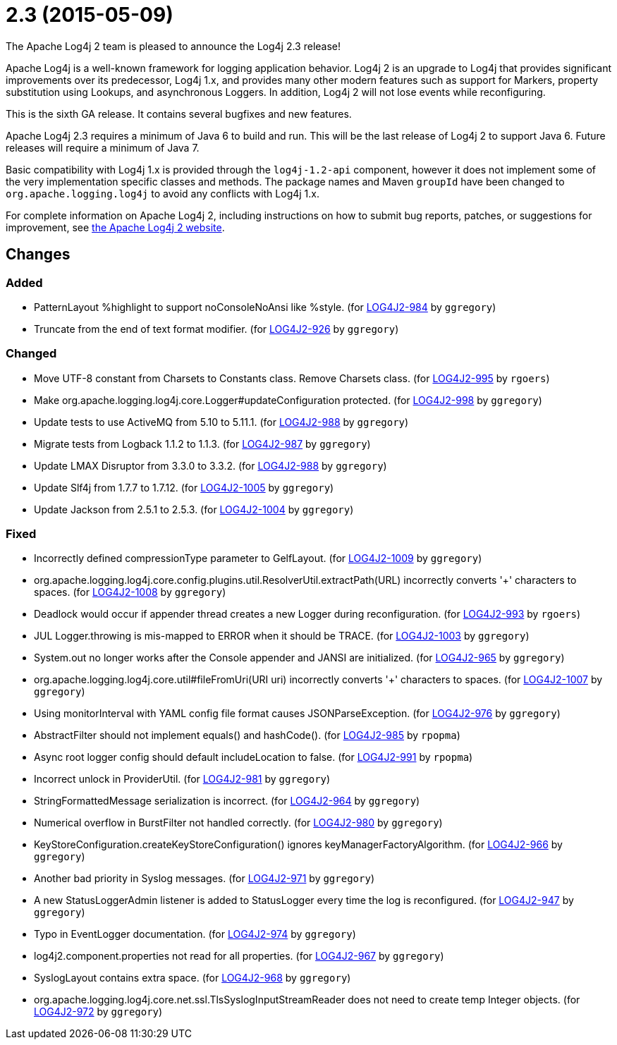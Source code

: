 ////
    Licensed to the Apache Software Foundation (ASF) under one or more
    contributor license agreements.  See the NOTICE file distributed with
    this work for additional information regarding copyright ownership.
    The ASF licenses this file to You under the Apache License, Version 2.0
    (the "License"); you may not use this file except in compliance with
    the License.  You may obtain a copy of the License at

         http://www.apache.org/licenses/LICENSE-2.0

    Unless required by applicable law or agreed to in writing, software
    distributed under the License is distributed on an "AS IS" BASIS,
    WITHOUT WARRANTIES OR CONDITIONS OF ANY KIND, either express or implied.
    See the License for the specific language governing permissions and
    limitations under the License.
////

////
*DO NOT EDIT THIS FILE!!*
This file is automatically generated from the release changelog directory!
////

= 2.3 (2015-05-09)
The Apache Log4j 2 team is pleased to announce the Log4j 2.3 release!

Apache Log4j is a well-known framework for logging application behavior.
Log4j 2 is an upgrade to Log4j that provides significant improvements over its predecessor, Log4j 1.x, and provides many other modern features such as support for Markers, property substitution using Lookups, and asynchronous Loggers.
In addition, Log4j 2 will not lose events while reconfiguring.

This is the sixth GA release.
It contains several bugfixes and new features.

Apache Log4j 2.3 requires a minimum of Java 6 to build and run.
This will be the last release of Log4j 2 to support Java 6.
Future releases will require a minimum of Java 7.

Basic compatibility with Log4j 1.x is provided through the `log4j-1.2-api` component, however it does
not implement some of the very implementation specific classes and methods.
The package names and Maven `groupId` have been changed to `org.apache.logging.log4j` to avoid any conflicts with Log4j 1.x.

For complete information on Apache Log4j 2, including instructions on how to submit bug reports, patches, or suggestions for improvement, see http://logging.apache.org/log4j/2.x/[the Apache Log4j 2 website].

== Changes

=== Added

* PatternLayout %highlight to support noConsoleNoAnsi like %style. (for https://issues.apache.org/jira/browse/LOG4J2-984[LOG4J2-984] by `ggregory`)
* Truncate from the end of text format modifier. (for https://issues.apache.org/jira/browse/LOG4J2-926[LOG4J2-926] by `ggregory`)

=== Changed

* Move UTF-8 constant from Charsets to Constants class. Remove Charsets class. (for https://issues.apache.org/jira/browse/LOG4J2-995[LOG4J2-995] by `rgoers`)
* Make org.apache.logging.log4j.core.Logger#updateConfiguration protected. (for https://issues.apache.org/jira/browse/LOG4J2-998[LOG4J2-998] by `ggregory`)
* Update tests to use ActiveMQ from 5.10 to 5.11.1. (for https://issues.apache.org/jira/browse/LOG4J2-988[LOG4J2-988] by `ggregory`)
* Migrate tests from Logback 1.1.2 to 1.1.3. (for https://issues.apache.org/jira/browse/LOG4J2-987[LOG4J2-987] by `ggregory`)
* Update LMAX Disruptor from 3.3.0 to 3.3.2. (for https://issues.apache.org/jira/browse/LOG4J2-988[LOG4J2-988] by `ggregory`)
* Update Slf4j from 1.7.7 to 1.7.12. (for https://issues.apache.org/jira/browse/LOG4J2-1005[LOG4J2-1005] by `ggregory`)
* Update Jackson from 2.5.1 to 2.5.3. (for https://issues.apache.org/jira/browse/LOG4J2-1004[LOG4J2-1004] by `ggregory`)

=== Fixed

* Incorrectly defined compressionType parameter to GelfLayout. (for https://issues.apache.org/jira/browse/LOG4J2-1009[LOG4J2-1009] by `ggregory`)
* org.apache.logging.log4j.core.config.plugins.util.ResolverUtil.extractPath(URL) incorrectly converts '+' characters to spaces. (for https://issues.apache.org/jira/browse/LOG4J2-1008[LOG4J2-1008] by `ggregory`)
* Deadlock would occur if appender thread creates a new Logger during reconfiguration. (for https://issues.apache.org/jira/browse/LOG4J2-993[LOG4J2-993] by `rgoers`)
* JUL Logger.throwing is mis-mapped to ERROR when it should be TRACE. (for https://issues.apache.org/jira/browse/LOG4J2-1003[LOG4J2-1003] by `ggregory`)
* System.out no longer works after the Console appender and JANSI are initialized. (for https://issues.apache.org/jira/browse/LOG4J2-965[LOG4J2-965] by `ggregory`)
* org.apache.logging.log4j.core.util#fileFromUri(URI uri) incorrectly converts '+' characters to spaces. (for https://issues.apache.org/jira/browse/LOG4J2-1007[LOG4J2-1007] by `ggregory`)
* Using monitorInterval with YAML config file format causes JSONParseException. (for https://issues.apache.org/jira/browse/LOG4J2-976[LOG4J2-976] by `ggregory`)
* AbstractFilter should not implement equals() and hashCode(). (for https://issues.apache.org/jira/browse/LOG4J2-985[LOG4J2-985] by `rpopma`)
* Async root logger config should default includeLocation to false. (for https://issues.apache.org/jira/browse/LOG4J2-991[LOG4J2-991] by `rpopma`)
* Incorrect unlock in ProviderUtil. (for https://issues.apache.org/jira/browse/LOG4J2-981[LOG4J2-981] by `ggregory`)
* StringFormattedMessage serialization is incorrect. (for https://issues.apache.org/jira/browse/LOG4J2-964[LOG4J2-964] by `ggregory`)
* Numerical overflow in BurstFilter not handled correctly. (for https://issues.apache.org/jira/browse/LOG4J2-980[LOG4J2-980] by `ggregory`)
* KeyStoreConfiguration.createKeyStoreConfiguration() ignores keyManagerFactoryAlgorithm. (for https://issues.apache.org/jira/browse/LOG4J2-966[LOG4J2-966] by `ggregory`)
* Another bad priority in Syslog messages. (for https://issues.apache.org/jira/browse/LOG4J2-971[LOG4J2-971] by `ggregory`)
* A new StatusLoggerAdmin listener is added to StatusLogger every time the log is reconfigured. (for https://issues.apache.org/jira/browse/LOG4J2-947[LOG4J2-947] by `ggregory`)
* Typo in EventLogger documentation. (for https://issues.apache.org/jira/browse/LOG4J2-974[LOG4J2-974] by `ggregory`)
* log4j2.component.properties not read for all properties. (for https://issues.apache.org/jira/browse/LOG4J2-967[LOG4J2-967] by `ggregory`)
* SyslogLayout contains extra space. (for https://issues.apache.org/jira/browse/LOG4J2-968[LOG4J2-968] by `ggregory`)
* org.apache.logging.log4j.core.net.ssl.TlsSyslogInputStreamReader does not need to create temp Integer objects. (for https://issues.apache.org/jira/browse/LOG4J2-972[LOG4J2-972] by `ggregory`)
